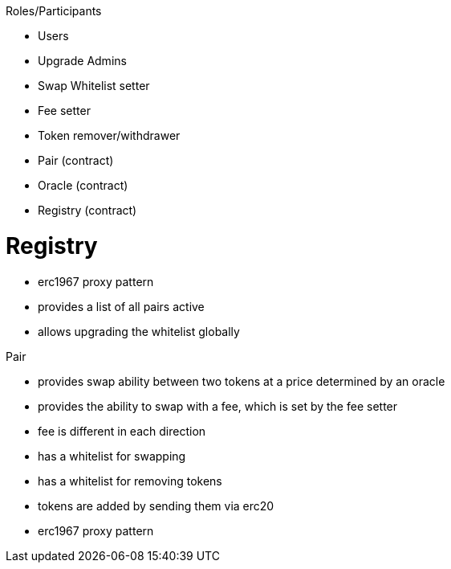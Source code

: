.Roles/Participants

* Users
* Upgrade Admins
* Swap Whitelist setter
* Fee setter
* Token remover/withdrawer
* Pair (contract)
* Oracle (contract)
* Registry (contract)

= Registry

* erc1967 proxy pattern
* provides a list of all pairs active
* allows upgrading the whitelist globally

.Pair 

* provides swap ability between two tokens at a price determined by an oracle
* provides the ability to swap with a fee, which is set by the fee setter
* fee is different in each direction
* has a whitelist for swapping
* has a whitelist for removing tokens
* tokens are added by sending them via erc20
* erc1967 proxy pattern

